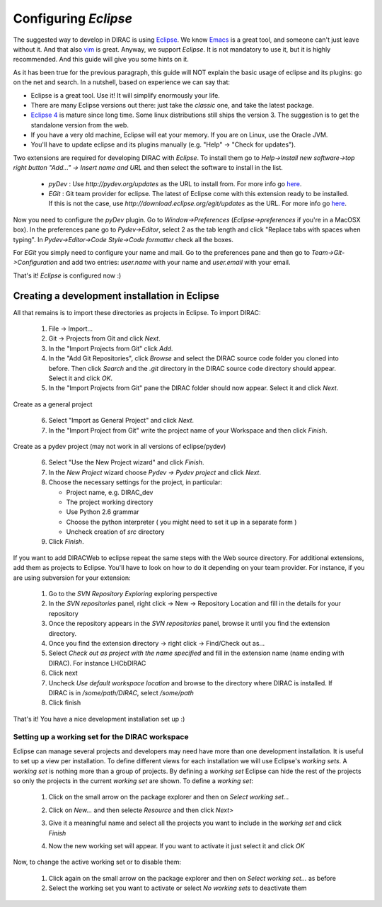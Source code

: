 .. _eclipse_environment:

=======================
Configuring *Eclipse*
=======================

The suggested way to develop in DIRAC is using `Eclipse <http://www.eclipse.org/>`_. We know `Emacs <www.gnu.org/s/emacs/>`_ is a great tool, and someone can't just leave without it. And that also `vim <http://www.vim.org/>`_ is great. Anyway, we support  *Eclipse*. It is not mandatory to use it, but it is highly recommended. And this guide will give you some hints on it.

As it has been true for the previous paragraph, this guide will NOT explain the basic usage of eclipse and its plugins: go on the net and search. In a nutshell, based on experience we can say that:

- Eclipse is a great tool. Use it! It will simplify enormously your life.
- There are many Eclipse versions out there: just take the *classic* one, and take the latest package.
- `Eclipse 4 <http://www.eclipse.org/e4/>`_ is mature since long time. Some linux distributions still ships the version 3. The suggestion is to get the standalone version from the web.
- If you have a very old machine, Eclipse will eat your memory. If you are on Linux, use the Oracle JVM.
- You'll have to update eclipse and its plugins manually (e.g. "Help" -> "Check for updates").

Two extensions are required for developing DIRAC with *Eclipse*. To install them go to 
*Help->Install new software->top right button "Add..." -> Insert name and URL* and then select the software to install in the list.

 - *pyDev* : Use `http://pydev.org/updates` as the URL to install from. For more info go `here <http://pydev.org/updates>`_.
 - *EGit* : Git team provider for eclipse. The latest of Eclipse come with this extension ready to be installed. If this is not the case, use `http://download.eclipse.org/egit/updates` as the URL. 
   For more info go `here <http://www.eclipse.org/egit/>`_.
 
Now you need to configure the *pyDev* plugin. Go to *Window->Preferences* (*Eclipse->preferences* if you're in a MacOSX box). 
In the preferences pane go to *Pydev->Editor*, select 2 as the tab length and click "Replace tabs with spaces when typing". 
In *Pydev->Editor->Code Style->Code formatter* check all the boxes. 
 
For *EGit* you simply need to configure your name and mail. Go to the preferences pane and then go to 
*Team->Git->Configuration* and add two entries: *user.name* with your name and *user.email* with your email.

That's it! *Eclipse* is configured now :)


Creating a development installation in Eclipse
=================================================

All that remains is to import these directories as projects in Eclipse. To import DIRAC:

 1. File -> Import...
 2. Git -> Projects from Git and click *Next*.
 3. In the "Import Projects from Git" click *Add*.
 4. In the "Add Git Repositories", click *Browse* and select the DIRAC source code folder you cloned into before. Then click *Search* and the *.git* directory in the DIRAC source code directory should appear. Select it and click *OK*.
 5. In the "Import Projects from Git" pane the DIRAC folder should now appear. Select it and click *Next*.

Create as a general project

 6. Select "Import as General Project" and click *Next*.
 7. In the "Import Project from Git" write the project name of your Workspace and then click *Finish*.

Create as a pydev project (may not work in all versions of eclipse/pydev)

 6. Select "Use the New Project wizard" and click *Finish*.
 7. In the *New Project* wizard choose *Pydev -> Pydev project* and click *Next*.
 8. Choose the necessary settings for the project, in particular:
 
    - Project name, e.g. DIRAC_dev
    - The project working directory
    - Use Python 2.6 grammar
    - Choose the python interpreter ( you might need to set it up in a separate form )
    - Uncheck creation of *src* directory
    
 9. Click *Finish*.   
 
If you want to add DIRACWeb to eclipse repeat the same steps with the Web source directory. For additional extensions, add them as projects to Eclipse. You'll have to look on how to do it depending on your team provider. For instance, if you are using subversion for your extension:

 1. Go to the *SVN Repository Exploring* exploring perspective
 2. In the *SVN repositories* panel, right click -> New -> Repository Location and fill in the details for your repository
 3. Once the repository appears in the *SVN repositories* panel, browse it until you find the extension directory.
 4. Once you find the extension directory -> right click -> Find/Check out as...
 5. Select *Check out as project with the name specified* and fill in the extension name (name ending with DIRAC). For instance LHCbDIRAC
 6. Click next
 7. Uncheck *Use default workspace location* and browse to the directory where DIRAC is installed. If DIRAC is in */some/path/DIRAC*, select */some/path*
 8. Click finish

That's it! You have a nice development installation set up :)
 
 
Setting up a working set for the DIRAC workspace
--------------------------------------------------

Eclipse can manage several projects and developers may need have more than one development installation. It is useful to set up a view per installation. To define different views for each installation we will use Eclipse's *working sets*. A *working set* is nothing more than a group of projects. By defining a *working set* Eclipse can hide the rest of the projects so only the projects in the current *working set* are shown. To define a *working set*:

 1. Click on the small arrow on the package explorer and then on *Select working set...*
 
 .. image:: images/workingsets-01.png
  :align: center
  
 2. Click on *New...* and then selecte *Resource* and then click *Next>*
 
 .. image:: images/workingsets-02.png
  :align: center
  
 3. Give it a meaningful name and select all the projects you want to include in the *working set* and click *Finish*
 
 .. image:: images/workingsets-03.png
  :align: center
  
 4. Now the new working set will appear. If you want to activate it just select it and click *OK*
 
 .. image:: images/workingsets-04.png
  :align: center
 
Now, to change the active working set or to disable them:

 1. Click again on the small arrow on the package explorer and then on *Select working set...* as before
 2. Select the working set you want to activate or select *No working sets* to deactivate them
 
 
 


